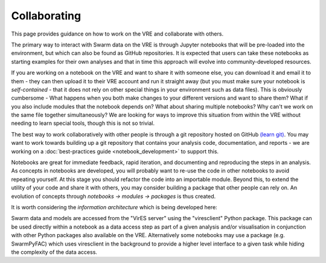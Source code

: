 Collaborating
=============

This page provides guidance on how to work on the VRE and collaborate with others.

The primary way to interact with Swarm data on the VRE is through Jupyter notebooks that will be pre-loaded into the environment, but which can also be found as GitHub repositories. It is expected that users can take these notebooks as starting examples for their own analyses and that in time this approach will evolve into community-developed resources.

If you are working on a notebook on the VRE and want to share it with someone else, you can download it and email it to them - they can then upload it to their VRE account and run it straight away (but you must make sure your notebook is *self-contained* - that it does not rely on other special things in your environment such as data files). This is obviously cumbersome - What happens when you both make changes to your different versions and want to share them? What if you also include modules that the notebook depends on? What about sharing multiple notebooks? Why can't we work on the same file together simultaneously? We are looking for ways to improve this situation from within the VRE without needing to learn special tools, though this is not so trivial.

The best way to work collaboratively with other people is through a git repository hosted on GitHub `(learn git) <https://try.github.io/>`_. You may want to work towards building up a git repository that contains your analysis code, documentation, and reports - we are working on a :doc:`best-practices guide <notebook_development>` to support this.

Notebooks are great for immediate feedback, rapid iteration, and documenting and reproducing the steps in an analysis. As concepts in notebooks are developed, you will probably want to re-use the code in other notebooks to avoid repeating yourself. At this stage you should refactor the code into an importable module. Beyond this, to extend the utility of your code and share it with others, you may consider building a package that other people can rely on. An evolution of concepts through *notebooks -> modules -> packages* is thus created.

It is worth considering the *information architecture* which is being developed here:

.. image:: images/SwarmInformationArchitecture.png

Swarm data and models are accessed from the "VirES server" using the "viresclient" Python package. This package can be used directly within a notebook as a data access step as part of a given analysis and/or visualisation in conjunction with other Python packages also available on the VRE. Alternatively some notebooks may use a package (e.g. SwarmPyFAC) which uses viresclient in the background to provide a higher level interface to a given task while hiding the complexity of the data access.
